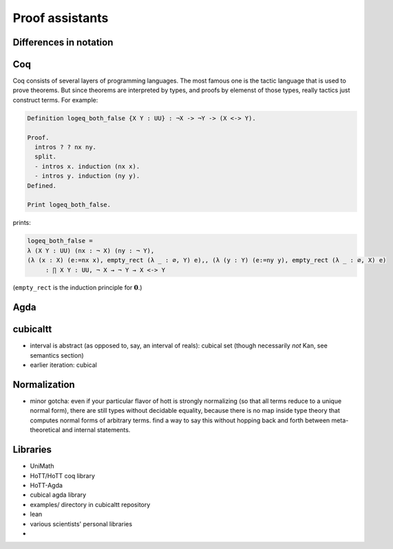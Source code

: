 Proof assistants
================

Differences in notation
---------------------------------------------

.. todo:: Notation of :math:`\Pi` and :math:`\Sigma`: `(x : X) -> A x`, `(x : X) * A x`

Coq
---

Coq consists of several layers of programming languages. The most
famous one is the tactic language that is used to prove theorems. But
since theorems are interpreted by types, and proofs by elemenst of
those types, really tactics just construct terms.  For example:

.. code-block:: coq

    Definition logeq_both_false {X Y : UU} : ¬X -> ¬Y -> (X <-> Y).

    Proof.
      intros ? ? nx ny.
      split.
      - intros x. induction (nx x).
      - intros y. induction (ny y).
    Defined.

    Print logeq_both_false.

prints:

.. code-block:: coq

    logeq_both_false =
    λ (X Y : UU) (nx : ¬ X) (ny : ¬ Y),
    (λ (x : X) (e:=nx x), empty_rect (λ _ : ∅, Y) e),, (λ (y : Y) (e:=ny y), empty_rect (λ _ : ∅, X) e)
         : ∏ X Y : UU, ¬ X → ¬ Y → X <-> Y

(``empty_rect`` is the induction principle for :math:`\mathbf{0}`.)

Agda
----

cubicaltt
---------

-  interval is abstract (as opposed to, say, an interval of reals):
   cubical set (though necessarily *not* Kan, see semantics section)
-  earlier iteration: cubical

Normalization
-------------

-  minor gotcha: even if your particular flavor of hott is strongly
   normalizing (so that all terms reduce to a unique normal form), there
   are still types without decidable equality, because there is no map
   inside type theory that computes normal forms of arbitrary terms.
   find a way to say this without hopping back and forth between
   meta-theoretical and internal statements.

Libraries
---------

-  UniMath
-  HoTT/HoTT coq library
-  HoTT-Agda
-  cubical agda library
-  examples/ directory in cubicaltt repository
-  lean
-  various scientists' personal libraries
-
